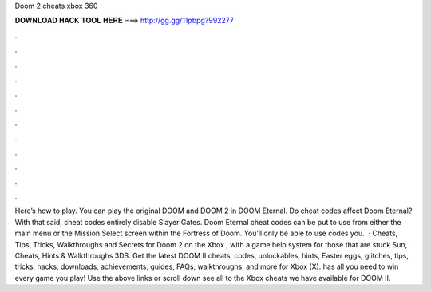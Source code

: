 Doom 2 cheats xbox 360

𝐃𝐎𝐖𝐍𝐋𝐎𝐀𝐃 𝐇𝐀𝐂𝐊 𝐓𝐎𝐎𝐋 𝐇𝐄𝐑𝐄 ===> http://gg.gg/11pbpg?992277

.

.

.

.

.

.

.

.

.

.

.

.

Here’s how to play. You can play the original DOOM and DOOM 2 in DOOM Eternal. Do cheat codes affect Doom Eternal? With that said, cheat codes entirely disable Slayer Gates. Doom Eternal cheat codes can be put to use from either the main menu or the Mission Select screen within the Fortress of Doom. You’ll only be able to use codes you.  · Cheats, Tips, Tricks, Walkthroughs and Secrets for Doom 2 on the Xbox , with a game help system for those that are stuck Sun, Cheats, Hints & Walkthroughs 3DS. Get the latest DOOM II cheats, codes, unlockables, hints, Easter eggs, glitches, tips, tricks, hacks, downloads, achievements, guides, FAQs, walkthroughs, and more for Xbox (X).  has all you need to win every game you play! Use the above links or scroll down see all to the Xbox cheats we have available for DOOM II.